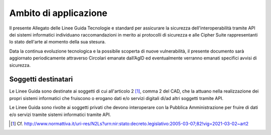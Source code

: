 Ambito di applicazione
======================

Il presente Allegato delle Linee Guida Tecnologie e standard per assicurare 
la sicurezza dell'interoperabilità tramite API dei sistemi informatici
individuano raccomandazioni in merito ai protocolli di sicurezza e alle 
Cipher Suite rappresentanti lo stato dell'arte al momento della sua stesura.

Data la continua evoluzione tecnologica e la possibile scoperta di nuove 
vulnerabilità, il presente documento sarà aggiornato periodicamente 
attraverso Circolari emanate dall’AgID ed eventualmente verranno emanati 
specifici avvisi di sicurezza.

Soggetti destinatari
--------------------

Le Linee Guida sono destinate ai soggetti di cui all'articolo 2 [1]_, comma 
2 del CAD, che la attuano nella realizzazione dei propri sistemi 
informatici che fruiscono o erogano dati e/o servizi digitali di/ad 
altri soggetti tramite API.

Le Linee Guida sono rivolte ai soggetti privati che devono interoperare 
con la Pubblica Amministrazione per fruire di dati e/o servizi tramite 
sistemi informatici tramite API.


.. [1]
   Cf.
   http://www.normattiva.it/uri-res/N2Ls?urn:nir:stato:decreto.legislativo:2005-03-07;82!vig=2021-03-02~art2
